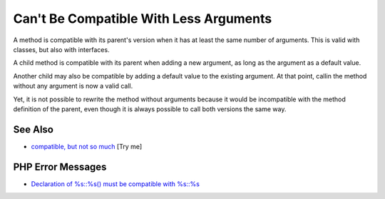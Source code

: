 .. _can't-be-compatible-with-less-arguments:

Can't Be Compatible With Less Arguments
---------------------------------------

.. meta::
	:description:
		Can't Be Compatible With Less Arguments: A method is compatible with its parent's version when it has at least the same number of arguments.
	:twitter:card: summary_large_image
	:twitter:site: @exakat
	:twitter:title: Can't Be Compatible With Less Arguments
	:twitter:description: Can't Be Compatible With Less Arguments: A method is compatible with its parent's version when it has at least the same number of arguments
	:twitter:creator: @exakat
	:twitter:image:src: https://php-tips.readthedocs.io/en/latest/_images/cantBeBackCompatible.png
	:og:image: https://php-tips.readthedocs.io/en/latest/_images/cantBeBackCompatible.png
	:og:title: Can't Be Compatible With Less Arguments
	:og:type: article
	:og:description: A method is compatible with its parent's version when it has at least the same number of arguments
	:og:url: https://php-tips.readthedocs.io/en/latest/tips/cantBeBackCompatible.html
	:og:locale: en

.. raw:: html

	<script type="application/ld+json">{"@context":"https:\/\/schema.org","@graph":[{"@type":"WebPage","@id":"https:\/\/php-tips.readthedocs.io\/en\/latest\/tips\/cantBeBackCompatible.html","url":"https:\/\/php-tips.readthedocs.io\/en\/latest\/tips\/cantBeBackCompatible.html","name":"Can't Be Compatible With Less Arguments","isPartOf":{"@id":"https:\/\/www.exakat.io\/"},"datePublished":"Tue, 02 Sep 2025 05:25:58 +0000","dateModified":"Tue, 02 Sep 2025 05:25:58 +0000","description":"A method is compatible with its parent's version when it has at least the same number of arguments","inLanguage":"en-US","potentialAction":[{"@type":"ReadAction","target":["https:\/\/php-tips.readthedocs.io\/en\/latest\/tips\/cantBeBackCompatible.html"]}]},{"@type":"WebSite","@id":"https:\/\/www.exakat.io\/","url":"https:\/\/www.exakat.io\/","name":"Exakat","description":"Smart PHP static analysis","inLanguage":"en-US"}]}</script>

A method is compatible with its parent's version when it has at least the same number of arguments. This is valid with classes, but also with interfaces.

A child method is compatible with its parent when adding a new argument, as long as the argument as a default value.

Another child may also be compatible by adding a default value to the existing argument. At that point, callin the method without any argument is now a valid call.

Yet, it is not possible to rewrite the method without arguments because it would be incompatible with the method definition of the parent, even though it is always possible to call both versions the same way.

.. image:: ../images/cantBeBackCompatible.png

See Also
________

* `compatible, but not so much <https://3v4l.org/u4p3g>`_ [Try me]


PHP Error Messages
__________________

* `Declaration of %s::%s() must be compatible with %s::%s <https://php-errors.readthedocs.io/en/latest/messages/declaration-of-%25s%3A%3A%25s%28%29-must-be-compatible-with-%25s%3A%3A%25s%28%29.html>`_


